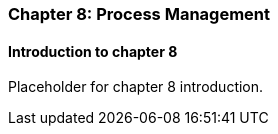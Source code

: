 === Chapter 8: Process Management

==== Introduction to chapter 8

Placeholder for chapter 8 introduction.
